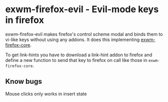 * exwm-firefox-evil - Evil-mode keys in firefox
exwm-firefox-evil makes firefox's control scheme modal and binds them to vi-like keys without using any addons. It does this implementing [[https://github.com/walseb/exwm-firefox-core][exwm-firefox-core]].

To get link-hints you have to download a link-hint addon to firefox and define a new function to send that key to firefox on call like those in =exwm-firefox-core=.

** Know bugs
Mouse clicks only works in insert state
